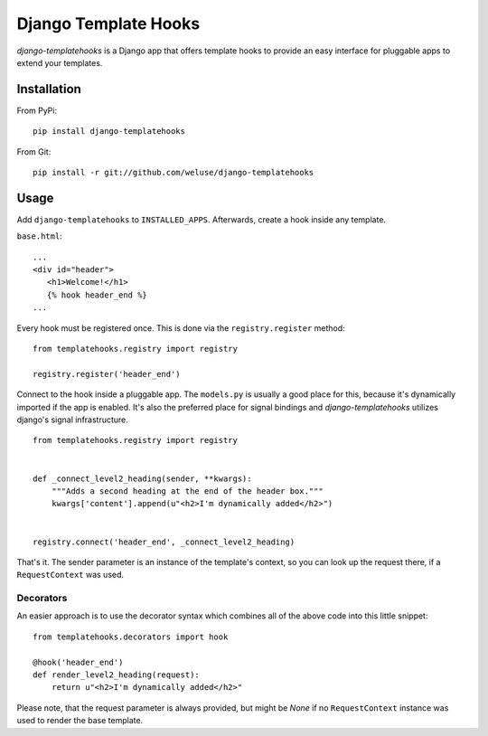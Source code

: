 =====================
Django Template Hooks
=====================

`django-templatehooks` is a Django app that offers template hooks to provide an easy interface for pluggable apps to extend your templates.

Installation
------------

From PyPi::

   pip install django-templatehooks

From Git::

   pip install -r git://github.com/weluse/django-templatehooks

Usage
-----

Add ``django-templatehooks`` to ``INSTALLED_APPS``.
Afterwards, create a hook inside any template.

``base.html``::

   ...
   <div id="header">
      <h1>Welcome!</h1>
      {% hook header_end %}
   ...

Every hook must be registered once. This is done via the ``registry.register``
method::

   from templatehooks.registry import registry

   registry.register('header_end')

Connect to the hook inside a pluggable app. The ``models.py`` is usually a good
place for this, because it's dynamically imported if the app is enabled. It's
also the preferred place for signal bindings and `django-templatehooks` utilizes
django's signal infrastructure.

::

   from templatehooks.registry import registry


   def _connect_level2_heading(sender, **kwargs):
       """Adds a second heading at the end of the header box."""
       kwargs['content'].append(u"<h2>I'm dynamically added</h2>")


   registry.connect('header_end', _connect_level2_heading)

That's it. The sender parameter is an instance of the template's context, so you
can look up the request there, if a ``RequestContext`` was used.

Decorators
~~~~~~~~~~

.. versionadded:: 0.3

An easier approach is to use the decorator syntax which combines all of the
above code into this little snippet::

   from templatehooks.decorators import hook

   @hook('header_end')
   def render_level2_heading(request):
       return u"<h2>I'm dynamically added</h2>"

Please note, that the request parameter is always provided, but might be `None`
if no ``RequestContext`` instance was used to render the base template.
